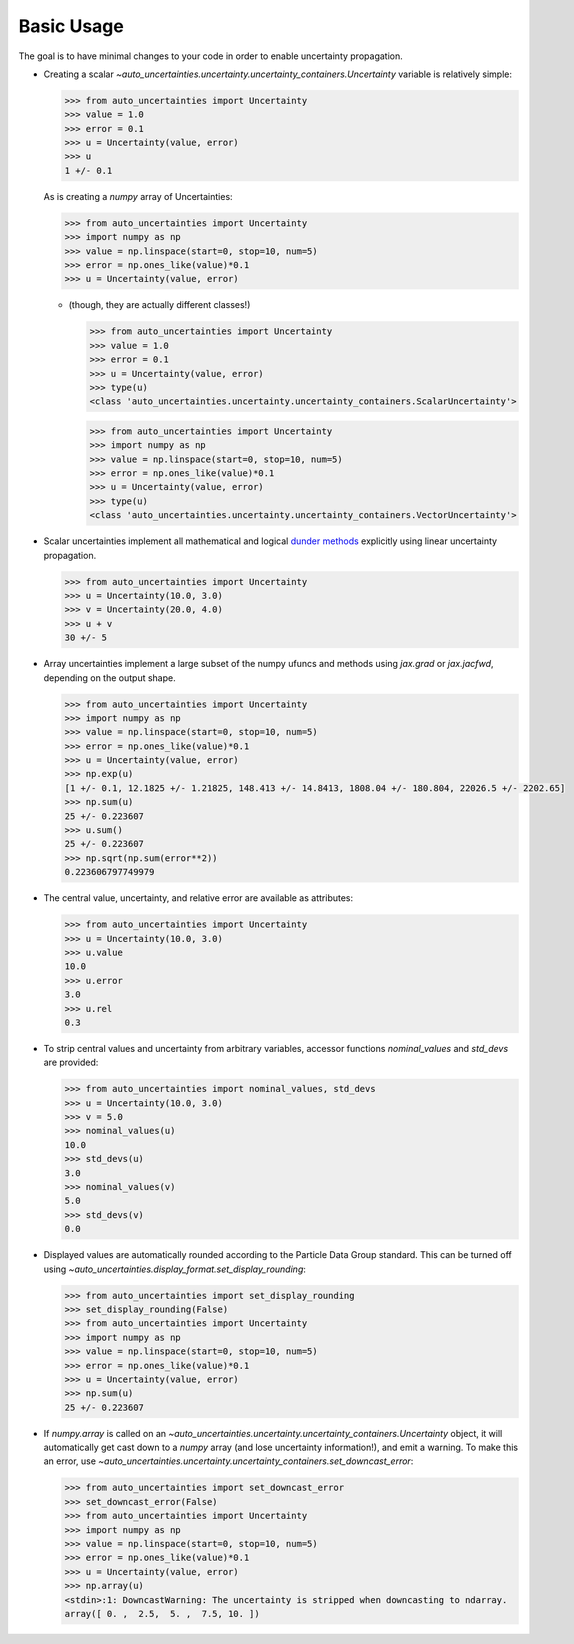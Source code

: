 Basic Usage
===========

The goal is to have minimal changes to your code in order to enable uncertainty propagation.

* Creating a scalar `~auto_uncertainties.uncertainty.uncertainty_containers.Uncertainty` variable is relatively simple:

  .. code-block:: python

     >>> from auto_uncertainties import Uncertainty
     >>> value = 1.0
     >>> error = 0.1
     >>> u = Uncertainty(value, error)
     >>> u
     1 +/- 0.1

  As is creating a `numpy` array of Uncertainties:

  .. code-block:: python

     >>> from auto_uncertainties import Uncertainty
     >>> import numpy as np
     >>> value = np.linspace(start=0, stop=10, num=5)
     >>> error = np.ones_like(value)*0.1
     >>> u = Uncertainty(value, error)

  - (though, they are actually different classes!)

    .. code-block:: python

       >>> from auto_uncertainties import Uncertainty
       >>> value = 1.0
       >>> error = 0.1
       >>> u = Uncertainty(value, error)
       >>> type(u)
       <class 'auto_uncertainties.uncertainty.uncertainty_containers.ScalarUncertainty'>

    .. code-blocK:: python

       >>> from auto_uncertainties import Uncertainty
       >>> import numpy as np
       >>> value = np.linspace(start=0, stop=10, num=5)
       >>> error = np.ones_like(value)*0.1
       >>> u = Uncertainty(value, error)
       >>> type(u)
       <class 'auto_uncertainties.uncertainty.uncertainty_containers.VectorUncertainty'>

* Scalar uncertainties implement all mathematical and logical
  `dunder methods <https://docs.python.org/3/reference/datamodel.html#object.__repr__>`_ explicitly using linear
  uncertainty propagation.

  .. code-block:: python

     >>> from auto_uncertainties import Uncertainty
     >>> u = Uncertainty(10.0, 3.0)
     >>> v = Uncertainty(20.0, 4.0)
     >>> u + v
     30 +/- 5

* Array uncertainties implement a large subset of the numpy ufuncs and methods using `jax.grad` or
  `jax.jacfwd`, depending on the output shape.

  .. code-blocK:: python

     >>> from auto_uncertainties import Uncertainty
     >>> import numpy as np
     >>> value = np.linspace(start=0, stop=10, num=5)
     >>> error = np.ones_like(value)*0.1
     >>> u = Uncertainty(value, error)
     >>> np.exp(u)
     [1 +/- 0.1, 12.1825 +/- 1.21825, 148.413 +/- 14.8413, 1808.04 +/- 180.804, 22026.5 +/- 2202.65]
     >>> np.sum(u)
     25 +/- 0.223607
     >>> u.sum()
     25 +/- 0.223607
     >>> np.sqrt(np.sum(error**2))
     0.223606797749979

* The central value, uncertainty, and relative error are available as attributes:

  .. code-block:: python

     >>> from auto_uncertainties import Uncertainty
     >>> u = Uncertainty(10.0, 3.0)
     >>> u.value
     10.0
     >>> u.error
     3.0
     >>> u.rel
     0.3

* To strip central values and uncertainty from arbitrary variables, accessor functions `nominal_values`
  and `std_devs` are provided:

  .. code-block:: python

     >>> from auto_uncertainties import nominal_values, std_devs
     >>> u = Uncertainty(10.0, 3.0)
     >>> v = 5.0
     >>> nominal_values(u)
     10.0
     >>> std_devs(u)
     3.0
     >>> nominal_values(v)
     5.0
     >>> std_devs(v)
     0.0

* Displayed values are automatically rounded according to the Particle Data Group standard.
  This can be turned off using `~auto_uncertainties.display_format.set_display_rounding`:

  .. code-block:: python

     >>> from auto_uncertainties import set_display_rounding
     >>> set_display_rounding(False)
     >>> from auto_uncertainties import Uncertainty
     >>> import numpy as np
     >>> value = np.linspace(start=0, stop=10, num=5)
     >>> error = np.ones_like(value)*0.1
     >>> u = Uncertainty(value, error)
     >>> np.sum(u)
     25 +/- 0.223607

* If `numpy.array` is called on an `~auto_uncertainties.uncertainty.uncertainty_containers.Uncertainty` object, it will
  automatically get cast down to a `numpy` array (and lose uncertainty information!), and emit a warning.
  To make this an error, use `~auto_uncertainties.uncertainty.uncertainty_containers.set_downcast_error`:

  .. code-block:: python

     >>> from auto_uncertainties import set_downcast_error
     >>> set_downcast_error(False)
     >>> from auto_uncertainties import Uncertainty
     >>> import numpy as np
     >>> value = np.linspace(start=0, stop=10, num=5)
     >>> error = np.ones_like(value)*0.1
     >>> u = Uncertainty(value, error)
     >>> np.array(u)
     <stdin>:1: DowncastWarning: The uncertainty is stripped when downcasting to ndarray.
     array([ 0. ,  2.5,  5. ,  7.5, 10. ])

